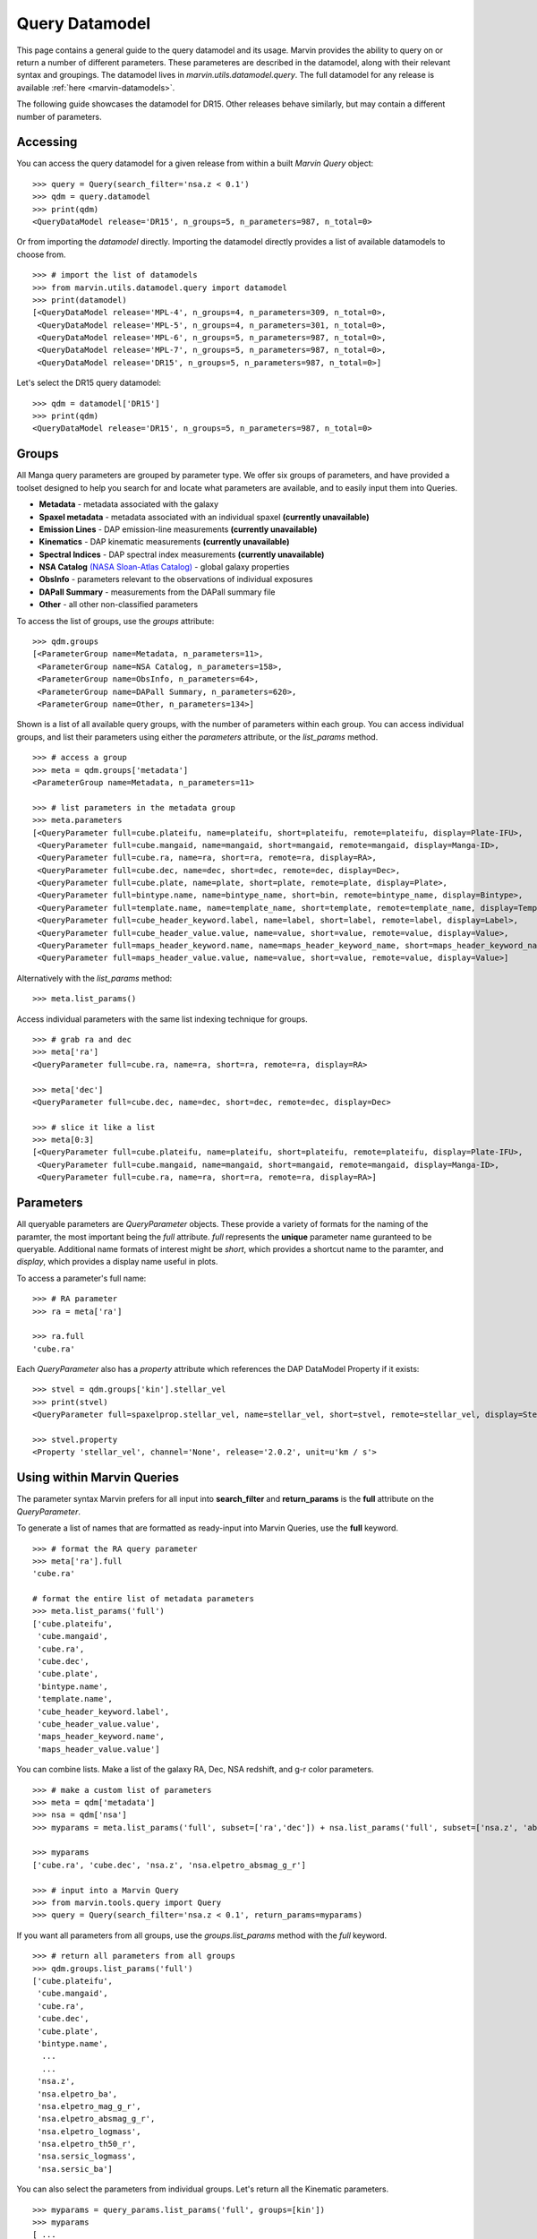 
.. _query-dm:

Query Datamodel
===============

This page contains a general guide to the query datamodel and its usage.  Marvin provides the ability to query on or return a number of different parameters.  These parameteres are described in the datamodel, along with their relevant syntax and groupings.  The datamodel lives in `marvin.utils.datamodel.query`.  The full datamodel for any release is available :ref:`here <marvin-datamodels>`.

The following guide showcases the datamodel for DR15.  Other releases behave similarly, but may contain a different number of parameters.

Accessing
---------

You can access the query datamodel for a given release from within a built `Marvin Query` object::

    >>> query = Query(search_filter='nsa.z < 0.1')
    >>> qdm = query.datamodel
    >>> print(qdm)
    <QueryDataModel release='DR15', n_groups=5, n_parameters=987, n_total=0>

Or from importing the `datamodel` directly.  Importing the datamodel directly provides a list of available datamodels to choose from. ::

    >>> # import the list of datamodels
    >>> from marvin.utils.datamodel.query import datamodel
    >>> print(datamodel)
    [<QueryDataModel release='MPL-4', n_groups=4, n_parameters=309, n_total=0>,
     <QueryDataModel release='MPL-5', n_groups=4, n_parameters=301, n_total=0>,
     <QueryDataModel release='MPL-6', n_groups=5, n_parameters=987, n_total=0>,
     <QueryDataModel release='MPL-7', n_groups=5, n_parameters=987, n_total=0>,
     <QueryDataModel release='DR15', n_groups=5, n_parameters=987, n_total=0>]

Let's select the DR15 query datamodel::

    >>> qdm = datamodel['DR15']
    >>> print(qdm)
    <QueryDataModel release='DR15', n_groups=5, n_parameters=987, n_total=0>

.. _marvin_qdm_groups:

Groups
------

All Manga query parameters are grouped by parameter type.  We offer six groups of parameters, and have provided a toolset designed to help you search for and locate what parameters are available, and to easily input them into Queries.

* **Metadata** - metadata associated with the galaxy
* **Spaxel metadata** - metadata associated with an individual spaxel **(currently unavailable)**
* **Emission Lines** -  DAP emission-line measurements **(currently unavailable)**
* **Kinematics** - DAP kinematic measurements **(currently unavailable)**
* **Spectral Indices** - DAP spectral index measurements **(currently unavailable)**
* **NSA Catalog** `(NASA Sloan-Atlas Catalog) <http://www.sdss.org/dr13/manga/manga-target-selection/nsa/>`_ - global galaxy properties
* **ObsInfo** - parameters relevant to the observations of individual exposures
* **DAPall Summary** - measurements from the DAPall summary file
* **Other** - all other non-classified parameters

To access the list of groups, use the `groups` attribute::

    >>> qdm.groups
    [<ParameterGroup name=Metadata, n_parameters=11>,
     <ParameterGroup name=NSA Catalog, n_parameters=158>,
     <ParameterGroup name=ObsInfo, n_parameters=64>,
     <ParameterGroup name=DAPall Summary, n_parameters=620>,
     <ParameterGroup name=Other, n_parameters=134>]

Shown is a list of all available query groups, with the number of parameters within each group. You can access individual groups, and list their parameters using either the `parameters` attribute, or the `list_params` method.

::

    >>> # access a group
    >>> meta = qdm.groups['metadata']
    <ParameterGroup name=Metadata, n_parameters=11>

    >>> # list parameters in the metadata group
    >>> meta.parameters
    [<QueryParameter full=cube.plateifu, name=plateifu, short=plateifu, remote=plateifu, display=Plate-IFU>,
     <QueryParameter full=cube.mangaid, name=mangaid, short=mangaid, remote=mangaid, display=Manga-ID>,
     <QueryParameter full=cube.ra, name=ra, short=ra, remote=ra, display=RA>,
     <QueryParameter full=cube.dec, name=dec, short=dec, remote=dec, display=Dec>,
     <QueryParameter full=cube.plate, name=plate, short=plate, remote=plate, display=Plate>,
     <QueryParameter full=bintype.name, name=bintype_name, short=bin, remote=bintype_name, display=Bintype>,
     <QueryParameter full=template.name, name=template_name, short=template, remote=template_name, display=Template>,
     <QueryParameter full=cube_header_keyword.label, name=label, short=label, remote=label, display=Label>,
     <QueryParameter full=cube_header_value.value, name=value, short=value, remote=value, display=Value>,
     <QueryParameter full=maps_header_keyword.name, name=maps_header_keyword_name, short=maps_header_keyword_name,   remote=maps_header_keyword_name, display=Name>,
     <QueryParameter full=maps_header_value.value, name=value, short=value, remote=value, display=Value>]

Alternatively with the `list_params` method::

    >>> meta.list_params()

Access individual parameters with the same list indexing technique for groups.

::

    >>> # grab ra and dec
    >>> meta['ra']
    <QueryParameter full=cube.ra, name=ra, short=ra, remote=ra, display=RA>

    >>> meta['dec']
    <QueryParameter full=cube.dec, name=dec, short=dec, remote=dec, display=Dec>

    >>> # slice it like a list
    >>> meta[0:3]
    [<QueryParameter full=cube.plateifu, name=plateifu, short=plateifu, remote=plateifu, display=Plate-IFU>,
     <QueryParameter full=cube.mangaid, name=mangaid, short=mangaid, remote=mangaid, display=Manga-ID>,
     <QueryParameter full=cube.ra, name=ra, short=ra, remote=ra, display=RA>]

.. _marvin_qdm_params:

Parameters
----------

All queryable parameters are `QueryParameter` objects.  These provide a variety of formats for the naming of the paramter, the most important being the `full` attribute.  `full` represents the **unique** parameter name guranteed to be queryable.  Additional name formats of interest might be `short`, which provides a shortcut name to the paramter, and `display`, which provides a display name useful in plots.

To access a parameter's full name::

    >>> # RA parameter
    >>> ra = meta['ra']

    >>> ra.full
    'cube.ra'

Each `QueryParameter` also has a `property` attribute which references the DAP DataModel Property if it exists::

    >>> stvel = qdm.groups['kin'].stellar_vel
    >>> print(stvel)
    <QueryParameter full=spaxelprop.stellar_vel, name=stellar_vel, short=stvel, remote=stellar_vel, display=Stellar Velocity>

    >>> stvel.property
    <Property 'stellar_vel', channel='None', release='2.0.2', unit=u'km / s'>

.. _marvin_qdm_queryuse:

Using within Marvin Queries
---------------------------

The parameter syntax Marvin prefers for all input into **search_filter** and **return_params** is the **full** attribute on the `QueryParameter`.

To generate a list of names that are formatted as ready-input into Marvin Queries, use the **full** keyword.

::

    >>> # format the RA query parameter
    >>> meta['ra'].full
    'cube.ra'

    # format the entire list of metadata parameters
    >>> meta.list_params('full')
    ['cube.plateifu',
     'cube.mangaid',
     'cube.ra',
     'cube.dec',
     'cube.plate',
     'bintype.name',
     'template.name',
     'cube_header_keyword.label',
     'cube_header_value.value',
     'maps_header_keyword.name',
     'maps_header_value.value']

You can combine lists.  Make a list of the galaxy RA, Dec, NSA redshift, and g-r color parameters.

::

    >>> # make a custom list of parameters
    >>> meta = qdm['metadata']
    >>> nsa = qdm['nsa']
    >>> myparams = meta.list_params('full', subset=['ra','dec']) + nsa.list_params('full', subset=['nsa.z', 'absmag_g_r'])

    >>> myparams
    ['cube.ra', 'cube.dec', 'nsa.z', 'nsa.elpetro_absmag_g_r']

    >>> # input into a Marvin Query
    >>> from marvin.tools.query import Query
    >>> query = Query(search_filter='nsa.z < 0.1', return_params=myparams)

If you want all parameters from all groups, use the `groups.list_params` method with the `full` keyword.

::

    >>> # return all parameters from all groups
    >>> qdm.groups.list_params('full')
    ['cube.plateifu',
     'cube.mangaid',
     'cube.ra',
     'cube.dec',
     'cube.plate',
     'bintype.name',
      ...
      ...
     'nsa.z',
     'nsa.elpetro_ba',
     'nsa.elpetro_mag_g_r',
     'nsa.elpetro_absmag_g_r',
     'nsa.elpetro_logmass',
     'nsa.elpetro_th50_r',
     'nsa.sersic_logmass',
     'nsa.sersic_ba']

You can also select the parameters from individual groups. Let's return all the Kinematic parameters.

::

    >>> myparams = query_params.list_params('full', groups=[kin'])
    >>> myparams
    [ ...
     'spaxelprop.emline_gvel_ha_6564',
     'spaxelprop.emline_gvel_oiii_5008',
     'spaxelprop.emline_gsigma_ha_6564',
     'spaxelprop.emline_gsigma_oiii_5008',
     'spaxelprop.stellar_vel',
     'spaxelprop.stellar_sigma']

We can input these directly into a Marvin Query.  Note that returning lots of parameters or a mix of spaxel and galaxy parameters may result in long query times or a large result set.

::

    >>> from marvin.tools.query import Query
    >>> query = Query(search_filter='nsa.z < 0.1', return_params=myparams)
    >>> results = query.run()

    >>> results.results[0]
    ResultRow(mangaid=u'1-209232', plate=8485, plateifu=u'8485-1901', ifu_name=u'1901', emline_gvel_ha_6564=4.95878, emline_gvel_oiii_5008=0.674934, emline_gsigma_ha_6564=110.361, emline_gsigma_oiii_5008=128.882, stellar_vel=32.2628, stellar_sigma=95.9309, stellar_cont_fresid_68th_percentile=0.0358072, stellar_cont_fresid_99th_percentile=0.162992, stellar_cont_rchi2=2.03099, stellar_sigma_ivar=0.0733379, stellar_sigma_mask=0, stellar_sigmacorr=62.5568, stellar_vel_ivar=0.117477, stellar_vel_mask=0, z=0.0407447, x=6, y=15, bintype_name=u'ALL', template_name=u'GAU-MILESHC')

.. _marvin_qdm_best:

Best
----

We provide a small subset of most common parameters that have also been tested and vetted.  We call these parameters **best**.  You can access these within the datamodel::

    >>> # get a list of groups containing the best parameters
    >>> qdm.best_groups
    [<ParameterGroup name=Metadata, n_parameters=7>,
     <ParameterGroup name=NSA Catalog, n_parameters=11>]

    >>> # get a full list of best parameters
    >>> qdm.best
    [<QueryParameter full=cube.plateifu, name=plateifu, short=plateifu, remote=plateifu, display=Plate-IFU>,
     <QueryParameter full=cube.mangaid, name=mangaid, short=mangaid, remote=mangaid, display=Manga-ID>,
     <QueryParameter full=cube.ra, name=ra, short=ra, remote=ra, display=RA>,
     <QueryParameter full=cube.dec, name=dec, short=dec, remote=dec, display=Dec>,
     <QueryParameter full=cube.plate, name=plate, short=plate, remote=plate, display=Plate>,
     <QueryParameter full=bintype.name, name=bintype_name, short=bin, remote=bintype_name, display=Bintype>,
     <QueryParameter full=template.name, name=template_name, short=template, remote=template_name, display=Template>,
     <QueryParameter full=nsa.iauname, name=iauname, short=iauname, remote=iauname, display=IAU Name>,
     <QueryParameter full=nsa.ra, name=ra, short=ra, remote=ra, display=RA>,
     <QueryParameter full=nsa.dec, name=dec, short=dec, remote=dec, display=Dec>,
     <QueryParameter full=nsa.z, name=z, short=z, remote=z, display=Redshift>,
     <QueryParameter full=nsa.elpetro_ba, name=elpetro_ba, short=axisratio, remote=elpetro_ba, display=Elpetro axis ratio>,
     <QueryParameter full=nsa.elpetro_mag_g_r, name=elpetro_mag_g_r, short=g_r, remote=elpetro_mag_g_r, display=g-r>,
     <QueryParameter full=nsa.elpetro_absmag_g_r, name=elpetro_absmag_g_r, short=absmag_g_r, remote=elpetro_absmag_g_r, display=Absmag g-r>,
     <QueryParameter full=nsa.elpetro_logmass, name=elpetro_logmass, short=logmass, remote=elpetro_logmass, display=Elpetro Stellar Mass>,
     <QueryParameter full=nsa.elpetro_th50_r, name=elpetro_th50_r, short=th50_r, remote=elpetro_th50_r, display=r-band half-light radius>,
     <QueryParameter full=nsa.sersic_logmass, name=sersic_logmass, short=sersic_logmass, remote=sersic_logmass, display=Sersic Stellar Mass>,
     <QueryParameter full=nsa.sersic_ba, name=sersic_ba, short=sersic_ba, remote=sersic_ba, display=Sersic axis ratio>]

.. _marvin_querydm_api

Reference/API
-------------

.. rubric:: Class Inheritance Diagram

.. inheritance-diagram:: marvin.utils.datamodel.query.base

.. rubric:: Class

.. autosummary:: marvin.utils.datamodel.query.base.DataModel
.. autosummary:: marvin.utils.datamodel.query.base.ParameterGroupList
.. autosummary:: marvin.utils.datamodel.query.base.ParameterGroup
.. autosummary:: marvin.utils.datamodel.query.base.QueryParameter

.. rubric:: Methods

.. autosummary::

    marvin.utils.datamodel.query.base.ParameterGroupList.list_groups
    marvin.utils.datamodel.query.base.ParameterGroupList.list_params
    marvin.utils.datamodel.query.base.ParameterGroup.list_params

.. _marvin_best_parameter_list:

Best Parameter List
-------------------
The list of available "best" parameters and the group they belong in.  For a full list of parameters, see the Query Datamodel.

Metadata
""""""""
* **cube.plateifu**: **(default)** The plate+ifudesign name for this object
* **cube.mangaid**: **(default)** The mangaid for this object
* **cube.ra**: OBJRA - Right ascension of the science object in J2000
* **cube.dec**: OBJDEC - Declination of the science object in J2000
* **cube.plate**: **(default)** The plateid
* **bintype.name**: The type of binning used in DAP maps
* **template.name**: The stellar libary template used in DAP maps

.. Spaxel Metadata
.. """""""""""""""
.. * **spaxelprop.x**: The spaxel x position
.. * **spaxelprop.y**: The spaxel y position
.. * **spaxelprop.spx_snr**: The spaxel r-band signal-to-noise ratio

.. Emission Lines
.. """"""""""""""
.. * **spaxelprop.emline_gflux_ha_6564**: Gaussian profile integrated flux for Ha emission line
.. * **spaxelprop.emline_gflux_hb_4862**: Gaussian profile integrated flux for Hb emission line
.. * **spaxelprop.emline_gflux_nii_6549**: Gaussian profile integrated flux for NII emission line
.. * **spaxelprop.emline_gflux_nii_6585**: Gaussian profile integrated flux for NII emission line
.. * **spaxelprop.emline_gflux_oiid_3728**: Gaussian profile integrated flux for OIId emission line
.. * **spaxelprop.emline_gflux_oiii_4960**: Gaussian profile integrated flux for OIII emission line
.. * **spaxelprop.emline_gflux_oiii_5008**: Gaussian profile integrated flux for OIII emission line
.. * **spaxelprop.emline_gflux_sii_6718**: Gaussian profile integrated flux for SII emission line
.. * **spaxelprop.emline_gflux_sii_6732**: Gaussian profile integrated flux for SII emission line
.. * **spaxelprop.nii_to_ha**: The NII/Ha ratio computed from emline_gflux
.. * **spaxelprop.oiii_to_hb**: The OIII/Hb ratio computed from emline_gflux
.. * **spaxelprop.sii_to_ha**: The SII/Ha ratio computed from emline_gflux
.. * **spaxelprop.ha_to_hb**: The Ha/Hb ratio computed from emline_gflux

.. Kinematics
.. """"""""""
.. * **spaxelprop.emline_gvel_ha_6564**: Gaussian profile velocity for Ha emission line
.. * **spaxelprop.emline_gvel_oiii_5008**: Gaussian profile velocity for OIII emission line
.. * **spaxelprop.emline_gsigma_ha_6564**: Gaussian profile velocity dispersion for Ha emission line; must be corrected using EMLINE_INSTSIGMA
.. * **spaxelprop.emline_gsigma_oiii_5008**: Gaussian profile velocity dispersion for OIII emission line; must be corrected using EMLINE_INSTSIGMA
.. * **spaxelprop.stellar_vel**: Stellar velocity relative to NSA redshift
.. * **spaxelprop.stellar_sigma**: Stellar velocity dispersion (must be corrected using STELLAR_SIGMACORR)

.. Spectral Indices
.. """"""""""""""""
.. * **spaxelprop.specindex_d4000**: Measurements of spectral indices

NSA Catalog
"""""""""""
* **nsa.iauname**: The accepted IAU name
* **nsa.ra**: Right ascension of the galaxy
* **nsa.dec**: Declination of the galaxy
* **nsa.z**: The heliocentric redshift
* **nsa.elpetro_ba**: Axis ratio b/a from elliptical petrosian fit.
* **nsa.elpetro_mag_g_r**: g-r color computed from the Azimuthally-averaged SDSS-style Petrosian flux in FNugriz
* **nsa.elpetro_logmass**: Log of the stellar mass from K-correction fit in h-2 solar masses to elliptical petrosian magnitudes.
* **nsa.elpetro_th50_r**: Elliptical petrosian 50% light radius (derived from r band), in arcsec.
* **nsa.sersic_logmass**: Log of the stellar mass from 2D Sersic fit
* **nsa.sersic_ba**: Axis ratio b/a from 2D Sersic fit.
